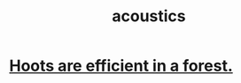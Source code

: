 :PROPERTIES:
:ID:       a0ec8a7c-dce1-4259-94f5-634e66424c72
:END:
#+title: acoustics
* [[id:8134adc0-af1c-407e-9909-a9f42ea4dedb][Hoots are efficient in a forest.]]
